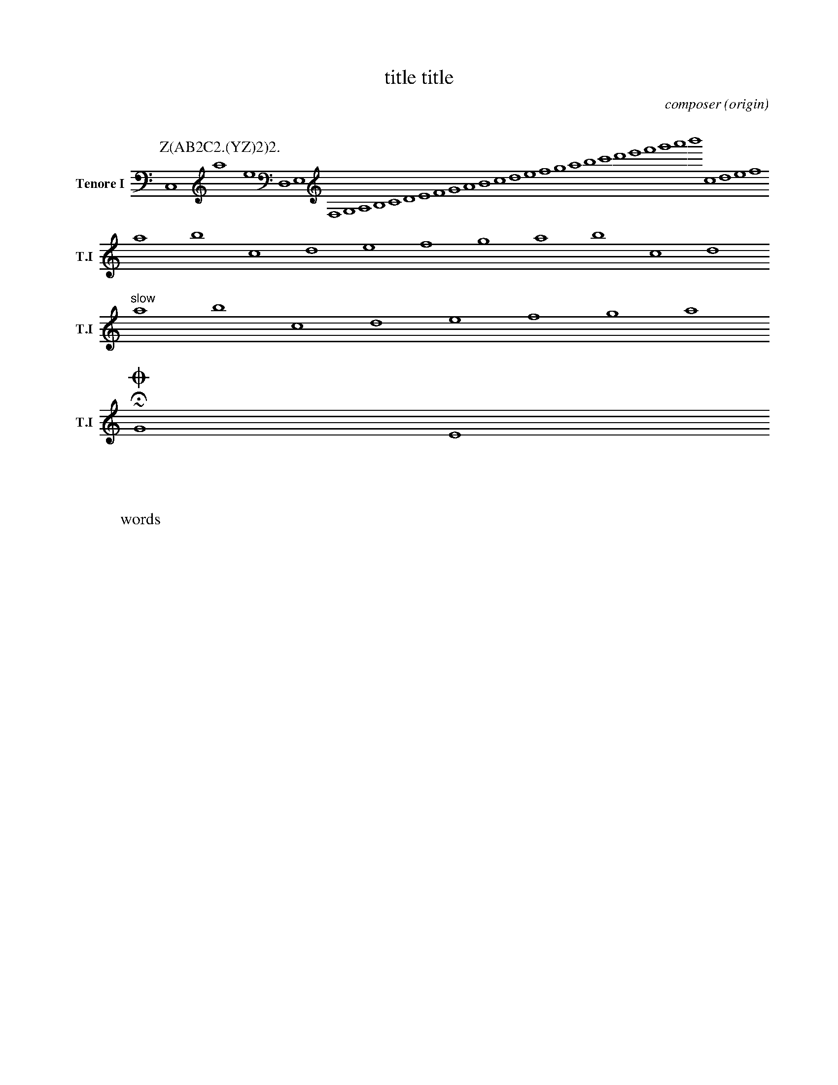 %abc-2.1
X: 1
% unsupported ---------
A:area
B:book
C:composer
D:discography
F:file url
G:group
H:history
N:notes
O:origin
R:rhythm
S:source
W:words
w:words
+:continuation
Z:transcription
% unsupported ---------
T: title title
K: C minor ^F
K: syntaxerror clef=treble1-8
K: octave=-8
K: transpose=+12
K: stafflines=5
K: MIDDLE= C
K: none
M: 4/4
M: 3/4 % ok
M: 3/(1+1) % syntax error
M: (3+3-1)/4
M: none
M: C
M: C |
L: 1/4
L: 1
L: 1 / 512
L: 1 / 1
Q: 'Allegro?' 1/4 2/4 3/4 4/4 = 400 "Allegro"
P: Z(AB2C2.(YZ)2)2.
I:abc-charset utf-8
I:abc-version 2.0
I:abc-creator xml2abc-2.7
I:linebreak $
I:linebreak !
I:linebreak <none>
I:linebreak <EOL>
I:linebreak $
I:decoration +
I:decoration !
I: abc-include include.abh
I: abc-include 'include hoge.abh'
I: abc-include "include hoge.abh"
r: this is remarks
C, #syntaxerror D,E,F,G,A,B,CDEFGABcdefgabc'd'e'f'g'a'b'
cdef $
% comment
I:linebreak !
I:decoration +
abcd ! efg +aaa+
I:linebreak <EOL>
I:decoration !
abcd % comment
abcd \
s: "^slow" | !f! ** !fff!
efga
~HOGE
U: J = !coda!
U: K = +coda+
U: ~ = "AAA LL"
O ~ T v
J
O
%%MIDI voice Tb instrument=59
V:T1           clef=treble-8  nm="Tenore I"   snm="T.I"  stem=up
V:T2           clef=treble-8  name="Tenore II"  subname="T.II" stem=down
V:B1  middle=d clef=bass      name="Basso I"    snm="B.I"  transpose=-24
V:B2  middle=d clef=bass      name="Basso II"   snm="B.II" transpose=-24
V:C1
